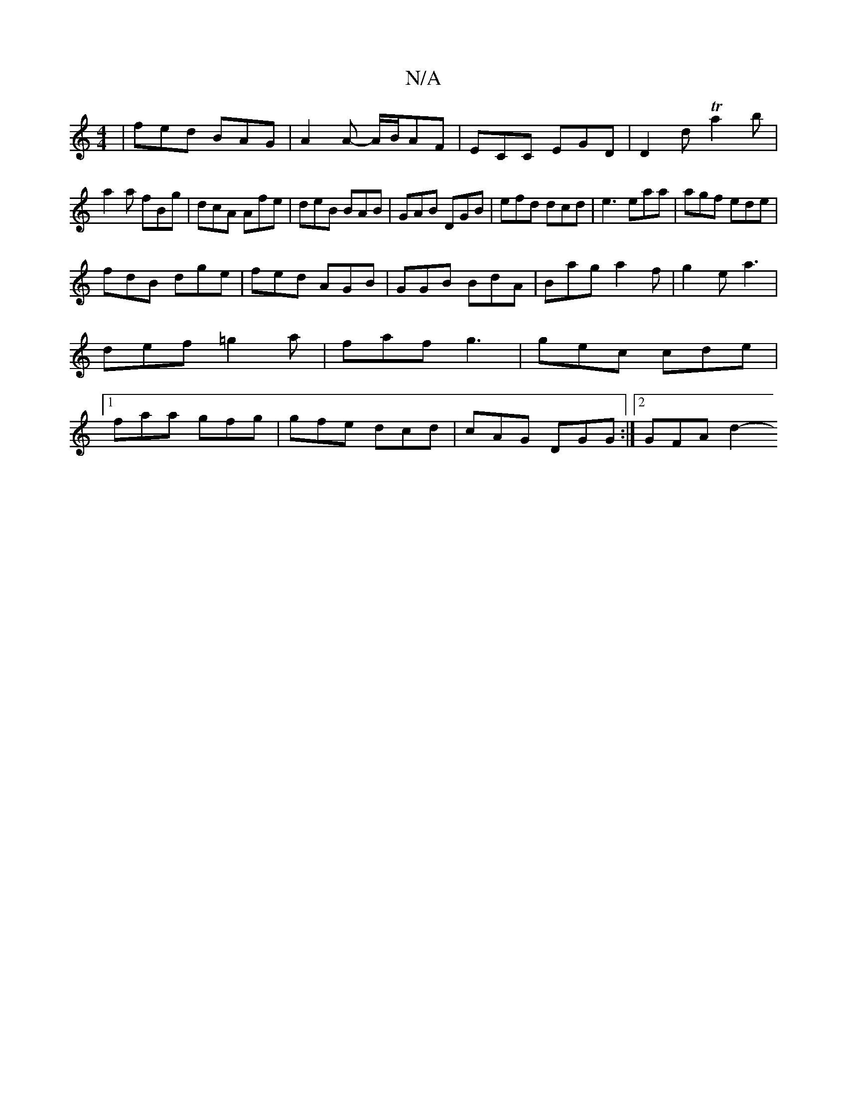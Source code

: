 X:1
T:N/A
M:4/4
R:N/A
K:Cmajor
 | fed BAG|A2A- A/B/AF|ECC EGD|D2d Ta2b|
a2a fBg|dcA Afe|deB BAB|GAB DGB|efd dcd|e3 eaa|agf ede|
fdB dge|fed AGB|GGB BdA|Bag a2f|g2e a3|def =g2a|faf g3|gec cde|1 faa gfg | gfe dcd| cAG DGG:|2 GFA d2- 